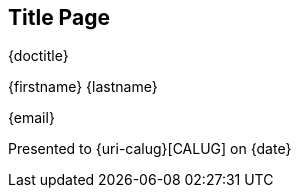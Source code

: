 
ifeval::["{backend}" == "html5"]
[discrete]
== Title Page

{doctitle}

{firstname} {lastname}

{email}

Presented to {uri-calug}[CALUG] on {date}
endif::[]
